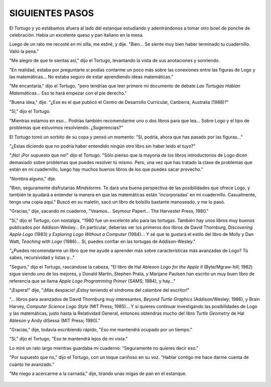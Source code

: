**SIGUIENTES PASOS**
====================

El Tortugo y yo estábamos afuera al lado del estanque estudiando y adentrándonos a tomar otro bowl de ponche de celebración. Había un excelente queso y pan italiano en la mesa. 

Luego de un rato me recosté en mi silla, me estiré, y dije. "Bien... Se siente muy bien haber terminado tu cuadernillo. Valió la pena."

"Me alegro de que te sientas así," dijo el Tortugo, levantando la vista de sus anotaciones y sonriendo.

"En realidad, estaba por preguntarte si podías contarme un poco más sobre las conexiones entre las figuras de Logo y las matemáticas... No estaba seguro de estar aprendiendo ideas matemáticas."

"Me encantaría," dijo el Tortugo, "pero tendrías que leer primero mi documento de debate *Las Tortugas Hablan Matemáticas*... Eso te hará empezar con el pie derecho."

"Buena idea," dije. "¿Ese es el que publicó el Centro de Desarrollo Curricular, Canberra, Australia (1988)?"

"Sí," dijo el Tortugo. 

"Mientras estamos en eso... Podrías también recomendarme uno o dos libros para que lea... Sobre Logo y el tipo de problemas que estuvimos resolviendo. ¿Sugerencias?"

El Tortugo tomó un sorbito de su copa y pensó un momento: "Sí, podría, ahora que has pasado por las figuras..."

"¿Estas diciendo que no podría haber entendido ningún otro libro sin haber leído el tuyo?"

"¡No! ¡Por supuesto que no!" dijo el Tortugo. "Sólo pienso que la mayoría de los libros introductorios de Logo dicen demasiado sobre problemas que puedes resolver tú mismo. Pero, una vez que has tratado la clase de problemas que están en mi cuadernillo, luego hay muchos buenos libros de los que puedes sacar provecho."

"Nombra alguno," dije. 

"Bien, seguramente disfrutarías *Mindstorms*. Te dará una buena perspectiva de las posibilidades que ofrece Logo, y también te ayudará a entender la manera en que las matemáticas están 'incorporadas' en mi cuadernillo. Casualmente, tengo una copia aquí." Buscó en su maletín, sacó un libro de bolsillo bastante manoseado, y me lo pasó.

"Gracias," dije, sacando mi cuaderno, "Veamos... Seymour Papert... The Harvester Press, 1980." 

"Sí," dijo el Tortugo, con nostalgia, "1980 fue un excelente año para las tortugas. También hay unos libros muy buenos publicados por Addison-Wesley... En particular, deberías ver los primeros dos libros de David Thornburg, *Discovering Apple Logo* (1983) y *Exploring Logo Without a Computer* (1984)... Y sé que te gustará el estilo del libro de Molly y Dan Watt, *Teaching with Logo* (1986)... Sí, puedes confiar en las tortugas de Addison-Wesley."

"¿Puedes recomendarme un libro que me ayude a aprender más sobre características más avanzadas de Logo? Tú sabes, recursividad y listas y..."

"Seguro," dijo el Tortugo, rascándose la cabeza, "El libro de Hal Ableson *Logo for the Apple II* (Byte/Mgraw-hill; 1982) sigue siendo uno de los mejores, y Donald Martin, Stephen Prata, y Marijane Paulsen han escrito un muy buen libro de referencia que se llama *Apple Logo Programming Primer* (SAMS; 1984), y hay..."

"¡Espera!" dije, "¡Más despacio! ¡Estoy teniendo el síndrome del calambre del escritor!"

"... libros para avanzados de David Thornburg muy interesantes, *Beyond Turtle Graphics* (Addison/Wesley; 1986), y Brain Harvey, *Computer Science Logo Style* (MIT Press; 1985)... Y si quieres continuar investigando las posibilidades de Logo y las matemáticas, justo hasta la Relatividad General, entonces obtendrás mucho del libro *Turtle Geometry* de Hal Ableson y Andy diSessa (MIT Press; 1980)."

"Gracias," dije, todavía escribiendo rápido, "Eso me mantendrá ocupado por un tiempo."

"Sí," dijo el Tortugo, "Eso te mantendrá lejos de mi vista."

Lo miré un rato largo mientras guardaba mi cuaderno: "Seguramente no quieres decir eso."

"Por supuesto que no," dijo el Tortugo, con un toque cariñoso en su voz. "Hablar contigo me hace darme cuenta de cuánto he avanzado."

"Me niego a acercarme a la carnada," dije, tirando unas migas de pan en el estanque. 

.. figure:: _static/images/dots.svg
   :width: 300px
   :scale: 20%
   :align: center



